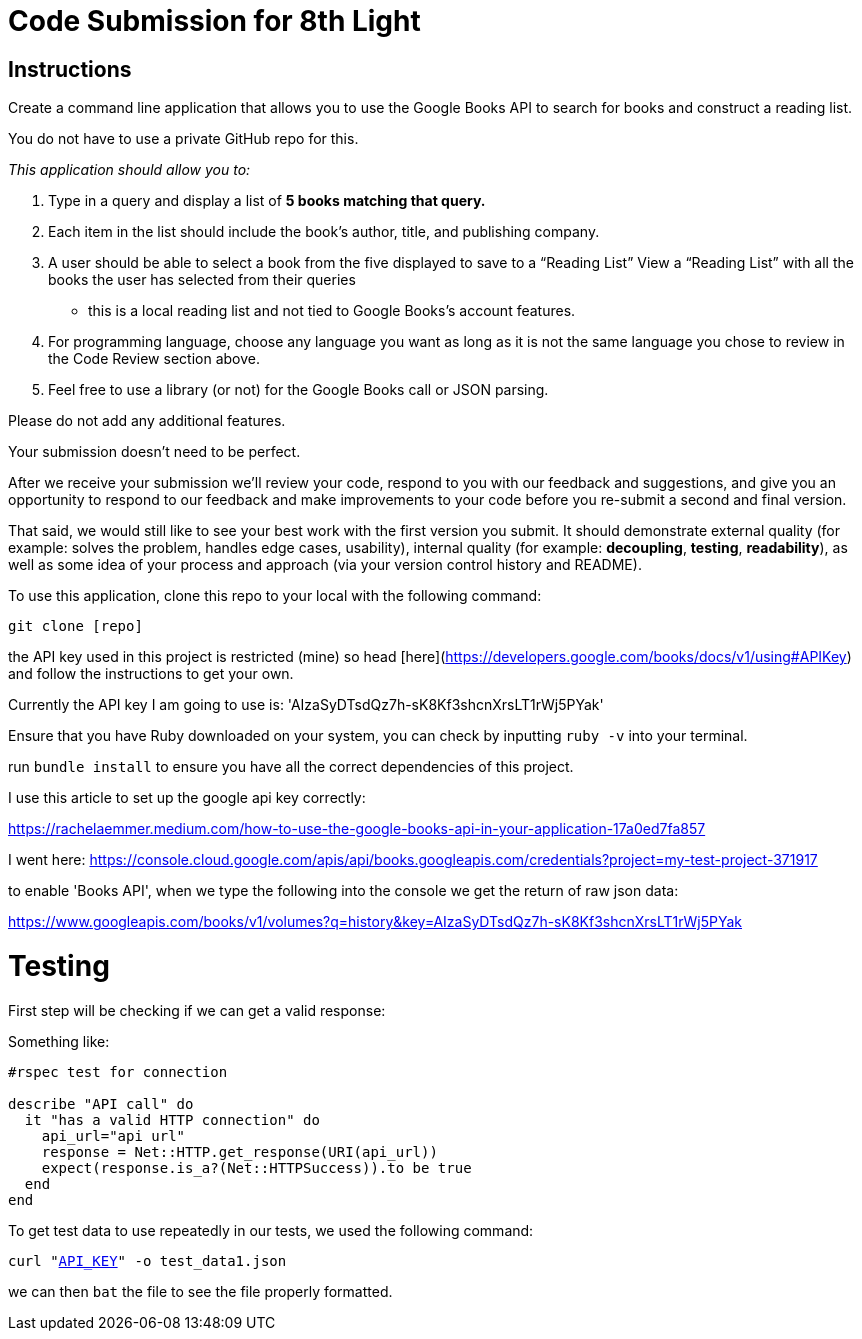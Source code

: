 = Code Submission for 8th Light

== Instructions

Create a command line application that allows you to use the
Google Books API to search for books and construct a reading list.

You do not have to use a private GitHub repo for this.

_This application should allow you to:_

1. Type in a query and display a list of *5 books matching that query.*
2. Each item in the list should include the book's author, title, and publishing
  company.
3. A user should be able to select a book from the five displayed to save to a
  “Reading List” View a “Reading List” with all the books the user has selected
  from their queries
  - this is a local reading list and not tied to Google
  Books’s account features.
4. For programming language, choose any language you want as long as it is not
  the same language you chose to review in the Code Review section above.
5. Feel free to use a library (or not) for the Google Books call or JSON parsing.

Please do not add any additional features.

Your submission doesn’t need to be perfect.

After we receive your submission we'll review your code, respond to you with
our feedback and suggestions, and give you an opportunity to respond to our
feedback and make improvements to your code before you re-submit a second and
final version.

That said, we would still like to see your best work with the first version you submit.
It should demonstrate external quality (for example: solves the problem,
handles edge cases, usability), internal quality (for example:
*decoupling*, *testing*, *readability*), as well as some idea of your process and
approach (via your version control history and README).


To use this application, clone this repo to your local with the following command:

`git clone [repo]`

the API key used in this project is restricted (mine) so head [here](https://developers.google.com/books/docs/v1/using#APIKey) and follow the instructions to get your own.

Currently the API key I am going to use is: 'AIzaSyDTsdQz7h-sK8Kf3shcnXrsLT1rWj5PYak'

Ensure that you have Ruby downloaded on your system, you can check by inputting `ruby -v` into your terminal.

run `bundle install` to ensure you have all the correct dependencies of this project.

I use this article to set up the google api key correctly:

https://rachelaemmer.medium.com/how-to-use-the-google-books-api-in-your-application-17a0ed7fa857

I went here: https://console.cloud.google.com/apis/api/books.googleapis.com/credentials?project=my-test-project-371917

to enable 'Books API', when we type the following into the console we get the return of raw json data:

https://www.googleapis.com/books/v1/volumes?q=history&key=AIzaSyDTsdQz7h-sK8Kf3shcnXrsLT1rWj5PYak

= Testing

First step will be checking if we can get a valid response:

Something like:

```rb
#rspec test for connection

describe "API call" do
  it "has a valid HTTP connection" do
    api_url="api url"
    response = Net::HTTP.get_response(URI(api_url))
    expect(response.is_a?(Net::HTTPSuccess)).to be true
  end
end
```

To get test data to use repeatedly in our tests, we used the following command:

`curl "https://www.googleapis.com/books/v1/volumes?q=history&key=[API_KEY]" -o test_data1.json`

we can then `bat` the file to see the file properly formatted.
